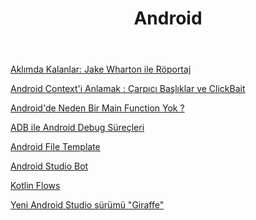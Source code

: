 #+TITLE: Android

[[file:../../news/aklimda_kalanlar_jake_wharton.org][Aklımda Kalanlar: Jake Wharton ile Röportaj]]

[[file:../../news/android_contexti_anlamak.org][Android Context'i Anlamak : Çarpıcı Başlıklar ve ClickBait]]

[[file:../../news/android_de_neden_main_function_yok.org][Android'de Neden Bir Main Function Yok ?]]

[[file:../../news/android_debug_surecleri.org][ADB ile Android Debug Süreçleri]]

[[file:../../news/android_file_template.org][Android File Template]]

[[file:../../news/android_studio_bot.org][Android Studio Bot]]

[[file:../../news/kotlin_flows.org][Kotlin Flows]]

[[file:../../news/yeni_android_studio_surumu_giraffe.org][Yeni Android Studio sürümü "Giraffe"]]

